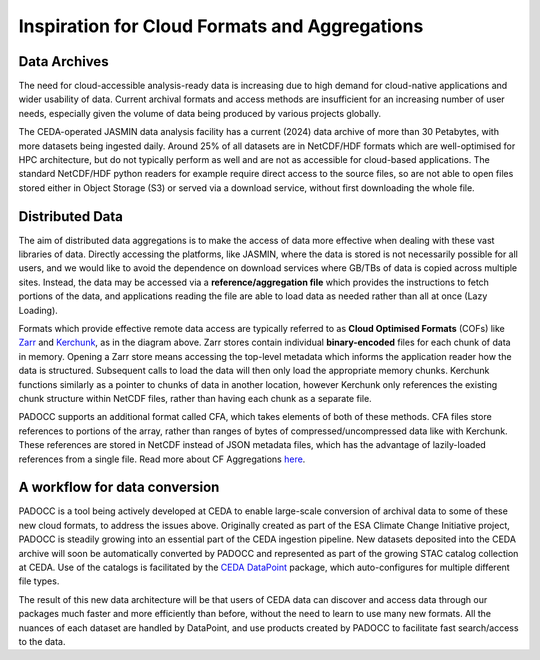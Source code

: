 Inspiration for Cloud Formats and Aggregations
==============================================

Data Archives
-------------

The need for cloud-accessible analysis-ready data is increasing due to high demand for cloud-native applications and wider usability of data.
Current archival formats and access methods are insufficient for an increasing number of user needs, especially given the volume of data being
produced by various projects globally. 

.. image:: _images/CedaArchive0824.png
   :alt: Contents of the CEDA Archive circa August 2024. 
   :align: center

The CEDA-operated JASMIN data analysis facility has a current (2024) data archive of more than 30 Petabytes, with more datasets being ingested 
daily. Around 25% of all datasets are in NetCDF/HDF formats which are well-optimised for HPC architecture, but do not typically perform as well 
and are not as accessible for cloud-based applications. The standard NetCDF/HDF python readers for example require direct access to the source
files, so are not able to open files stored either in Object Storage (S3) or served via a download service, without first downloading the whole file.

Distributed Data
----------------

The aim of distributed data aggregations is to make the access of data more effective when dealing with these vast libraries of data.
Directly accessing the platforms, like JASMIN, where the data is stored is not necessarily possible for all users, and we would like to avoid the dependence
on download services where GB/TBs of data is copied across multiple sites. Instead, the data may be accessed via a **reference/aggregation file** which provides
the instructions to fetch portions of the data, and applications reading the file are able to load data as needed rather than all at once (Lazy Loading).

.. image:: _images/DataDistributed.png
   :alt: A diagram of how the typcial Distributed Data methods operate.
   :align: center

Formats which provide effective remote data access are typically referred to as **Cloud Optimised Formats** (COFs) like `Zarr <https://zarr.readthedocs.io/en/stable/>`_ and `Kerchunk <https://fsspec.github.io/kerchunk/>`_, as in the diagram above. 
Zarr stores contain individual **binary-encoded** files for each chunk of data in memory. Opening a Zarr store means accessing the top-level metadata which 
informs the application reader how the data is structured. Subsequent calls to load the data will then only load the appropriate memory chunks. Kerchunk
functions similarly as a pointer to chunks of data in another location, however Kerchunk only references the existing chunk structure within NetCDF files,
rather than having each chunk as a separate file. 

PADOCC supports an additional format called CFA, which takes elements of both of these methods. CFA files store references to portions of the array, rather than ranges of bytes of compressed/uncompressed data like with Kerchunk. 
These references are stored in NetCDF instead of JSON metadata files, which has the advantage of lazily-loaded references from a single file. Read more about CF Aggregations `here <https://cedadev.github.io/CFAPyX/>`_. 

A workflow for data conversion
------------------------------

PADOCC is a tool being actively developed at CEDA to enable large-scale conversion of archival data to some of these new cloud formats, to address the issues above.
Originally created as part of the ESA Climate Change Initiative project, PADOCC is steadily growing into an essential part of the CEDA ingestion pipeline.
New datasets deposited into the CEDA archive will soon be automatically converted by PADOCC and represented as part of the growing STAC catalog collection at CEDA.
Use of the catalogs is facilitated by the `CEDA DataPoint <https://cedadev.github.io/datapoint/>`_ package, which auto-configures for multiple different file types.

The result of this new data architecture will be that users of CEDA data can discover and access data through our packages much faster and more efficiently than before,
without the need to learn to use many new formats. All the nuances of each dataset are handled by DataPoint, and use products created by PADOCC to facilitate fast search/access
to the data.

